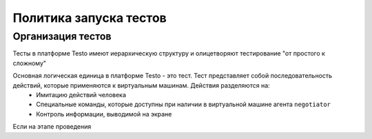 ..  SPDX-License-Identifier: BSD-3-Clause
    Copyright(c) 2010-2014 Intel Corporation.

Политика запуска тестов
=======================

Организация тестов
------------------

Тесты в платформе Testo имеют иерархическую структуру и олицетворяют тестирование "от простого к сложному"


Основная логическая единица в платформе Testo - это тест. Тест представляет собой последовательность действий, которые применяются к виртуальным машинам. Действия разделяются на:
	- Имитацию действий человека
	- Специальные команды, которые доступны при наличии в виртуальной машине агента ``negotiator``
	- Контроль информации, выводимой на экране

Если на этапе проведения
